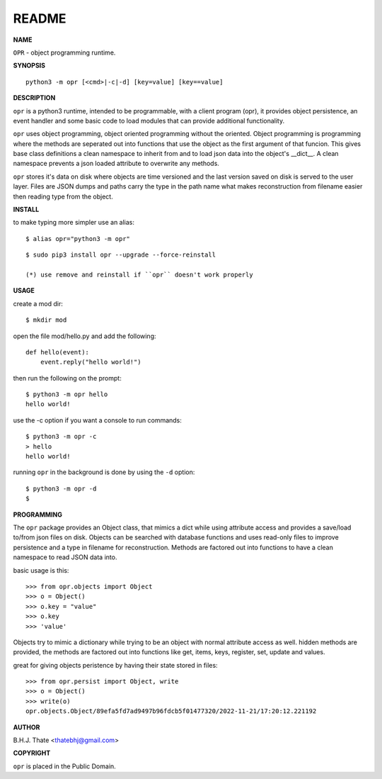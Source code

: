 README
######


**NAME**


``OPR`` - object programming runtime.


**SYNOPSIS**

::

 python3 -m opr [<cmd>|-c|-d] [key=value] [key==value]


**DESCRIPTION**


``opr`` is a python3 runtime, intended to be programmable, with a client
program (opr), it provides object persistence, an event handler and some
basic code to load modules that can provide additional functionality.

``opr`` uses object programming, object oriented programming without the
oriented. Object programming is programming where the methods are seperated
out into functions that use the object as the first argument of that funcion.
This gives base class definitions a clean namespace to inherit from and to load
json data into the object's __dict__. A clean namespace prevents a json loaded
attribute to overwrite any methods.

``opr`` stores it's data on disk where objects are time versioned and the
last version saved on disk is served to the user layer. Files are JSON dumps
and paths carry the type in the path name what makes reconstruction from
filename easier then reading type from the object.


**INSTALL**

to make typing more simpler use an alias::

 $ alias opr="python3 -m opr"

::

 $ sudo pip3 install opr --upgrade --force-reinstall

 (*) use remove and reinstall if ``opr`` doesn't work properly


**USAGE**

create a mod dir::

 $ mkdir mod

open the file mod/hello.py and add the following::

 def hello(event):
     event.reply("hello world!")

then run the following on the prompt::

 $ python3 -m opr hello
 hello world!


use the -c option if you want a console to run commands::

 $ python3 -m opr -c
 > hello
 hello world!

running ``opr`` in the background is done by using the ``-d`` option::

 $ python3 -m opr -d
 $


**PROGRAMMING**


The ``opr`` package provides an Object class, that mimics a dict while using
attribute access and provides a save/load to/from json files on disk.
Objects can be searched with database functions and uses read-only files
to improve persistence and a type in filename for reconstruction. Methods are
factored out into functions to have a clean namespace to read JSON data into.

basic usage is this::

 >>> from opr.objects import Object
 >>> o = Object()
 >>> o.key = "value"
 >>> o.key
 >>> 'value'

Objects try to mimic a dictionary while trying to be an object with normal
attribute access as well. hidden methods are provided, the methods are
factored out into functions like get, items, keys, register, set, update
and values.

great for giving objects peristence by having their state stored in files::

 >>> from opr.persist import Object, write
 >>> o = Object()
 >>> write(o)
 opr.objects.Object/89efa5fd7ad9497b96fdcb5f01477320/2022-11-21/17:20:12.221192


**AUTHOR**


B.H.J. Thate <thatebhj@gmail.com>


**COPYRIGHT**


``opr`` is placed in the Public Domain.
